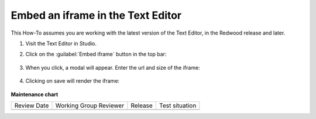 .. _Embed an iframe in the Text Editor:

Embed an iframe in the Text Editor
##################################

.. tags:: educator, how-to

.. youtube:: Fw5zb1WBD_o

This How-To assumes you are working with the latest version of the Text Editor,
in the Redwood release and later.

#. Visit the Text Editor in Studio.

#. Click on the :guilabel:`Embed iframe` button in the top bar:

     .. image:: /_images/educator_how_tos/texteditor_embed_button.png

#. When you click, a modal will appear. Enter the url and size of the iframe:

     .. image:: /_images/educator_how_tos/text_editor_insert_iframe.png

#. Clicking on save will render the iframe:

     .. image:: /_images/educator_how_tos/text_editor_embedded_iframe.png


**Maintenance chart**

+--------------+-------------------------------+----------------+--------------------------------+
| Review Date  | Working Group Reviewer        |   Release      |Test situation                  |
+--------------+-------------------------------+----------------+--------------------------------+
|              |                               |                |                                |
+--------------+-------------------------------+----------------+--------------------------------+
